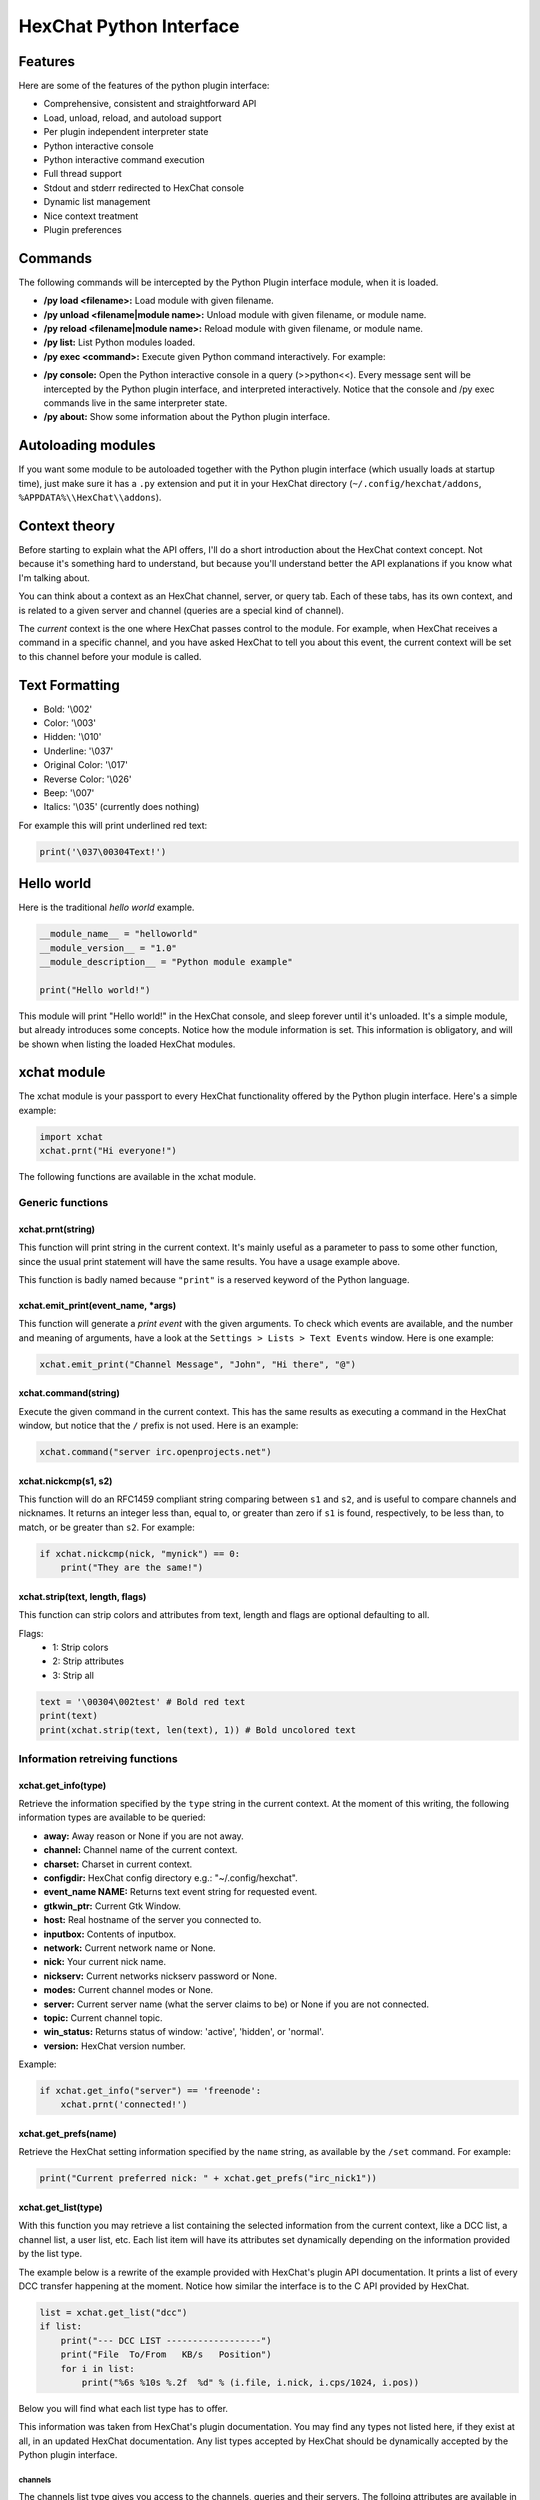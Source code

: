 HexChat Python Interface
========================

Features
--------

Here are some of the features of the python plugin interface:

-  Comprehensive, consistent and straightforward API
-  Load, unload, reload, and autoload support
-  Per plugin independent interpreter state
-  Python interactive console
-  Python interactive command execution
-  Full thread support
-  Stdout and stderr redirected to HexChat console
-  Dynamic list management
-  Nice context treatment
-  Plugin preferences

Commands
--------

The following commands will be intercepted by the Python Plugin
interface module, when it is loaded.

-  **/py load <filename>:** Load module with given filename.
-  **/py unload <filename\|module name>:** Unload module with given
   filename, or module name.
-  **/py reload <filename\|module name>:** Reload module with given
   filename, or module name.
-  **/py list:** List Python modules loaded.
-  **/py exec <command>:** Execute given Python command interactively.
   For example:

.. raw:: html

   <pre>
       /py exec import xchat
       /py exec print xchat.get_info('channel')
   </pre>

-  **/py console:** Open the Python interactive console in a query
   (>>python<<). Every message sent will be intercepted by the Python
   plugin interface, and interpreted interactively. Notice that the
   console and /py exec commands live in the same interpreter state.

-  **/py about:** Show some information about the Python plugin
   interface.

Autoloading modules
-------------------

If you want some module to be autoloaded together with the Python plugin
interface (which usually loads at startup time), just make sure it has a
``.py`` extension and put it in your HexChat directory
(``~/.config/hexchat/addons``, ``%APPDATA%\\HexChat\\addons``).

Context theory
--------------

Before starting to explain what the API offers, I'll do a short
introduction about the HexChat context concept. Not because it's
something hard to understand, but because you'll understand better the
API explanations if you know what I'm talking about.

You can think about a context as an HexChat channel, server, or query
tab. Each of these tabs, has its own context, and is related to a given
server and channel (queries are a special kind of channel).

The *current* context is the one where HexChat passes control to the
module. For example, when HexChat receives a command in a specific
channel, and you have asked HexChat to tell you about this event, the
current context will be set to this channel before your module is
called.

Text Formatting
---------------

- Bold: '\\002'
- Color: '\\003'
- Hidden: '\\010'
- Underline: '\\037'
- Original Color: '\\017'
- Reverse Color: '\\026'
- Beep: '\\007'
- Italics: '\\035' (currently does nothing)

For example this will print underlined red text:

.. code-block:: python

   print('\037\00304Text!')

Hello world
-----------

Here is the traditional *hello world* example.

.. code-block:: python

   __module_name__ = "helloworld"
   __module_version__ = "1.0"
   __module_description__ = "Python module example"

   print("Hello world!")

This module will print "Hello world!" in the HexChat console, and sleep
forever until it's unloaded. It's a simple module, but already
introduces some concepts. Notice how the module information is set. This
information is obligatory, and will be shown when listing the loaded
HexChat modules.

xchat module
------------

The xchat module is your passport to every HexChat functionality offered
by the Python plugin interface. Here's a simple example:

.. code-block:: python

   import xchat
   xchat.prnt("Hi everyone!")

The following functions are available in the xchat module.

Generic functions
~~~~~~~~~~~~~~~~~

xchat.prnt(string)
^^^^^^^^^^^^^^^^^^

This function will print string in the current context. It's mainly
useful as a parameter to pass to some other function, since the usual
print statement will have the same results. You have a usage example
above.

This function is badly named because ``"print"`` is a reserved keyword
of the Python language.

xchat.emit\_print(event\_name, \*args)
^^^^^^^^^^^^^^^^^^^^^^^^^^^^^^^^^^^^^^

This function will generate a *print event* with the given arguments. To
check which events are available, and the number and meaning of
arguments, have a look at the ``Settings > Lists > Text Events`` window.
Here is one example:

.. code-block:: python

   xchat.emit_print("Channel Message", "John", "Hi there", "@")

xchat.command(string)
^^^^^^^^^^^^^^^^^^^^^

Execute the given command in the current context. This has the same
results as executing a command in the HexChat window, but notice that
the ``/`` prefix is not used. Here is an example:

.. code-block:: python

   xchat.command("server irc.openprojects.net")

xchat.nickcmp(s1, s2)
^^^^^^^^^^^^^^^^^^^^^

This function will do an RFC1459 compliant string comparing between
``s1`` and ``s2``, and is useful to compare channels and nicknames. It
returns an integer less than, equal to, or greater than zero if ``s1``
is found, respectively, to be less than, to match, or be greater than
``s2``. For example:

.. code-block:: python

   if xchat.nickcmp(nick, "mynick") == 0:
       print("They are the same!")

xchat.strip(text, length, flags)
^^^^^^^^^^^^^^^^^^^^^

This function can strip colors and attributes from text, length and flags are optional defaulting to all.

Flags:
   - 1: Strip colors
   - 2: Strip attributes
   - 3: Strip all

.. code-block:: python

   text = '\00304\002test' # Bold red text
   print(text)
   print(xchat.strip(text, len(text), 1)) # Bold uncolored text

Information retreiving functions
~~~~~~~~~~~~~~~~~~~~~~~~~~~~~~~~

xchat.get\_info(type)
^^^^^^^^^^^^^^^^^^^^^

Retrieve the information specified by the ``type`` string in the current
context. At the moment of this writing, the following information types
are available to be queried:

-  **away:** Away reason or None if you are not away.
-  **channel:** Channel name of the current context.
-  **charset:** Charset in current context.
-  **configdir:** HexChat config directory e.g.: "~/.config/hexchat".
-  **event\_name NAME:** Returns text event string for requested event.
-  **gtkwin\_ptr:** Current Gtk Window.
-  **host:** Real hostname of the server you connected to.
-  **inputbox:** Contents of inputbox.
-  **network:** Current network name or None.
-  **nick:** Your current nick name.
-  **nickserv:** Current networks nickserv password or None.
-  **modes:** Current channel modes or None.
-  **server:** Current server name (what the server claims to be) or
   None if you are not connected.
-  **topic:** Current channel topic.
-  **win\_status:** Returns status of window: 'active', 'hidden', or
   'normal'.
-  **version:** HexChat version number.

Example:

.. code-block:: python

   if xchat.get_info("server") == 'freenode':
       xchat.prnt('connected!')

xchat.get\_prefs(name)
^^^^^^^^^^^^^^^^^^^^^^

Retrieve the HexChat setting information specified by the ``name``
string, as available by the ``/set`` command. For example:

.. code-block:: python

   print("Current preferred nick: " + xchat.get_prefs("irc_nick1"))

xchat.get\_list(type)
^^^^^^^^^^^^^^^^^^^^^

With this function you may retrieve a list containing the selected
information from the current context, like a DCC list, a channel list, a
user list, etc. Each list item will have its attributes set dynamically
depending on the information provided by the list type.

The example below is a rewrite of the example provided with HexChat's
plugin API documentation. It prints a list of every DCC transfer
happening at the moment. Notice how similar the interface is to the C
API provided by HexChat.

.. code-block:: python

   list = xchat.get_list("dcc")
   if list:
       print("--- DCC LIST ------------------")
       print("File  To/From   KB/s   Position")
       for i in list:
           print("%6s %10s %.2f  %d" % (i.file, i.nick, i.cps/1024, i.pos))

Below you will find what each list type has to offer.

This information was taken from HexChat's plugin documentation. You may
find any types not listed here, if they exist at all, in an updated
HexChat documentation. Any list types accepted by HexChat should be
dynamically accepted by the Python plugin interface.

channels
''''''''

The channels list type gives you access to the channels, queries and
their servers. The folloing attributes are available in each list item:

-  **channel:** Channel or query name.
-  **chantypes:** Channel types e.g. #!&.
-  **context:** A context object, giving access to that channel/server.
-  **id:** Unique server id.
-  **lag:** Latency in milliseconds.
-  **maxmodes:** Max modes per line.
-  **network:** Network name to which this channel belongs.
-  **nickprefixes:** Nickname prefixes e.g. @%+.
-  **nickmodes:** Nickname mode chars e.g. ov.
-  **queue:** Number of bytes in the send-queue.
-  **server:** Server name to which this channel belongs.
-  **users:** Number of users in the channel.
-  **type:** Type of context.

   -  1: Server
   -  2: Channel
   -  3: Dialog

-  **flags:** Bit field of flags:

   -  0: Connected
   -  1: Connecting
   -  2: Away
   -  3: End of MOTD (Login Complete)
   -  4: Has WHOX
   -  5: Has IDMSG
   -  6: Join/Parts hidden
   -  7: Unused
   -  8: Beep on Message
   -  9: Blink Tray
   -  10: Blink Task Bar

dcc
'''

The dcc list type gives you access to a list of DCC file transfers. The
following attributes are available in each list item:

-  **address32:** Address of the remote user (ipv4 address, as an int).
-  **cps:** Bytes per second (speed).
-  **destfile:** Destination full pathname.
-  **file:** Filename.
-  **nick:** Nickname of person who the file is from/to.
-  **port:** TCP port number.
-  **pos:** Bytes sent/received.
-  **resume:** Point at which this file was resumed (or zero if it was
   not resumed).
-  **size:** File size in bytes.
-  **status:** DCC status:

   -  0: queued
   -  1: active
   -  2: failed
   -  3: done
   -  4: connecting
   -  5: aborted

-  **type:** DCC type:

   -  0: send
   -  1: receive
   -  2: chatrecv
   -  3: chatsend

users
'''''

The users list type gives you access to a list of users in the current
channel. The following attributes are available in each list item:

- **account:** Account name or None (2.9.6+)
-  **away:** Away status.
-  **lasttalk:** Last time the user was seen talking.
-  **host:** Host name in the form user@host (or None, if not known).
-  **nick:** Nick name.
-  **prefix:** Prefix character, .e.g: @ or +. Points to a single char.
-  **realname:** Real name.
-  **selected:** Selected status in the userlist.

ignore
''''''

The ignore list type gives you access to the current ignored list. The
following attributes are available in each list item:

-  **mask:** Ignore mask (for example, "\*!\*@\*.aol.com").
-  **flags:** Bit field of flags:

   -  0: private
   -  1: notice
   -  2: channel
   -  3: ctcp
   -  4: invite
   -  5: unignore
   -  6: nosave
   -  7: dcc

notify
''''''

The notify list shows users on your friends list and their status:

- **nick:** Users nickname
- **networks:** Networks they are setup to notify on (None for all)
- **flags:** 0 is offline, 1 is online

Hook functions
~~~~~~~~~~~~~~

These functions allow one to hook into HexChat events.

Priorities
^^^^^^^^^^

When a priority keyword parameter is accepted, it means that this
callback may be hooked with five different priorities: PRI\_HIGHEST,
PRI\_HIGH, PRI\_NORM, PRI\_LOW, and PRI\_LOWEST. The usage of these
constants, which are available in the xchat module, will define the
order in which your plugin will be called. Most of the time, you won't
want to change its default value (PRI\_NORM).

Parameters word and word\_eol
^^^^^^^^^^^^^^^^^^^^^^^^^^^^^

These parameters, when available in a callback, are lists of strings
which contain the parameters the user entered for the particular
command. For example, if you executed:

.. raw:: html

   <pre>
   /command NICK Hi there!
   </pre>

-  **word[0]** is ``command``
-  **word[1]** is ``NICK``
-  **word[2]** is ``Hi``
-  **word[3]** is ``there!``
-  **word\_eol[0]** is ``command NICK Hi there!``
-  **word\_eol[1]** is ``NICK Hi there!``
-  **word\_eol[2]** is ``Hi there!``
-  **word\_eol[3]** is ``there!``

Parameter userdata
^^^^^^^^^^^^^^^^^^

The parameter userdata, if given, allows you to pass a custom object to
your callback.

Callback return constants (EAT\_\*)
^^^^^^^^^^^^^^^^^^^^^^^^^^^^^^^^^^^

When a callback is supposed to return one of the EAT\_\* macros, it is
able control how HexChat will proceed after the callback returns. These
are the available constants, and their meanings:

-  **EAT\_PLUGIN:** Don't let any other plugin receive this event.
-  **EAT\_XCHAT:** Don't let HexChat treat this event as usual.
-  **EAT\_ALL:** Eat the event completely.
-  **EAT\_NONE:** Let everything happen as usual.

Returning ``None`` is the same as returning ``EAT_NONE``.

xchat.hook\_command(name, callback, userdata=None, priority=PRI\_NORM, help=None)
^^^^^^^^^^^^^^^^^^^^^^^^^^^^^^^^^^^^^^^^^^^^^^^^^^^^^^^^^^^^^^^^^^^^^^^^^^^^^^^^^

This function allows you to hook into the name HexChat command. It means
that everytime you type ``/name ...``, ``callback`` will be called.
Parameters ``userdata`` and ``priority`` have their meanings explained
above, and the parameter help, if given, allows you to pass a help text
which will be shown when ``/help name`` is executed. This function
returns a hook handler which may be used in the ``xchat.unhook()``
function. For example:

.. code-block:: python

   def onotice_cb(word, word_eol, userdata):
       if len(word) < 2:
           print("Second arg must be the message!")
       else:
           xchat.command("NOTICE @{} {}".format(xchat.get_info("channel"), word_eol[1]))
       return xchat.EAT_ALL

   xchat.hook_command("ONOTICE", onotice_cb, help="/ONOTICE <message> Sends a notice to all ops")

You may return one of ``EAT_*`` constants in the callback, to control
HexChat's behavior, as explained above.

xchat.hook\_print(name, callback, userdata=None, priority=PRI\_NORM)
^^^^^^^^^^^^^^^^^^^^^^^^^^^^^^^^^^^^^^^^^^^^^^^^^^^^^^^^^^^^^^^^^^^^

This function allows you to register a callback to trap any print
events. The event names are available in the :menuselection:`Settings --> Text Events` window.
Parameters ``userdata`` and ``priority`` have their meanings explained
above. This function returns a hook handler which may be used in the
``xchat.unhook()`` function. For example:

.. code-block:: python

   def youpart_cb(word, word_eol, userdata):
       print("You have left channel " + word[2])
       return xchat.EAT_XCHAT # Don't let HexChat do its normal printing

   xchat.hook_print("You Part", youpart_cb)

You may return one of ``EAT_*`` constants in the callback, to control
HexChat's behavior, as explained above.

xchat.hook\_server(name, callback, userdata=None, priority=PRI\_NORM)
^^^^^^^^^^^^^^^^^^^^^^^^^^^^^^^^^^^^^^^^^^^^^^^^^^^^^^^^^^^^^^^^^^^^^

This function allows you to register a callback to be called when a
certain server event occurs. You can use this to trap ``PRIVMSG``,
``NOTICE``, ``PART``, a server numeric, etc. Parameters ``userdata`` and
``priority`` have their meanings explained above. This function returns
a hook handler which may be used in the ``xchat.unhook()`` function. For
example:

.. code-block:: python

   def kick_cb(word, word_eol, userdata):
       print('{} was kicked from {} ({})'.format(word[3], word[2], word_eol[4]))
       # Don't eat this event, let other plugins and HexChat see it too
       return xchat.EAT_NONE

   xchat.hook_server("KICK", kick_cb)

You may return one of ``EAT_*`` constants in the callback, to control
HexChat's behavior, as explained above.

xchat.hook\_timer(timeout, callback, userdata=None)
^^^^^^^^^^^^^^^^^^^^^^^^^^^^^^^^^^^^^^^^^^^^^^^^^^^

This function allows you to register a callback to be called every
timeout milliseconds. Parameters userdata and priority have their
meanings explained above. This function returns a hook handler which may
be used in the ``xchat.unhook()`` function. For example:

.. code-block:: python

   myhook = None

   def stop_cb(word, word_eol, userdata):
       global myhook
       if myhook is not None:
           xchat.unhook(myhook)
           myhook = None
           print("Timeout removed!")

   def timeout_cb(userdata):
       print("Annoying message every 5 seconds! Type /STOP to stop it.")
       return 1 # Keep the timeout going

   myhook = xchat.hook_timer(5000, timeout_cb)
   xchat.hook_command("STOP", stop_cb)

If you return a true value from the callback, the timer will be keeped,
otherwise it is removed.

xchat.hook\_unload(timeout, callback, userdata=None)
^^^^^^^^^^^^^^^^^^^^^^^^^^^^^^^^^^^^^^^^^^^^^^^^^^^^

This function allows you to register a callback to be called when the
plugin is going to be unloaded. Parameters ``userdata`` and ``priority``
have their meanings explained above. This function returns a hook
handler which may be used in the ``xchat.unhook()`` function. For
example:

.. code-block:: python

   def unload_cb(userdata):
       print("We're being unloaded!")

   xchat.hook_unload(unload_cb)

xchat.unhook(handler)
^^^^^^^^^^^^^^^^^^^^^

Unhooks any hook registered with the hook functions above.

Plugin preferences
~~~~~~~~~~~~~~~~~~

You can use pluginpref to easily store and retrieve settings. This was
added in the Python plugin version 0.9

xchat.set\_pluginpref(name, value)
^^^^^^^^^^^^^^^^^^^^^^^^^^^^^^^^^^

If neccessary creates a .conf file in the HexChat config folder named
addon\_python.conf and stores the value in it. Returns 1 on success, 0
on failure.

    Note: Until the plugin uses different a conf file per script it's
    recommened to use 'PluginName-SettingName' to avoid conflicts.

xchat.get\_pluginpref(name)
^^^^^^^^^^^^^^^^^^^^^^^^^^^

This will return the value of the variable of that name. If there is
none by this name it will return ``None``. Numbers are always returned
as Integers.

xchat.del\_pluginpref(name)
^^^^^^^^^^^^^^^^^^^^^^^^^^^

Deletes the specified variable. Returns 1 on success (or never
existing), 0 on failure.

xchat.list\_pluginpref()
^^^^^^^^^^^^^^^^^^^^^^^^

Returns a list of all currently set preferences.

Context handling
~~~~~~~~~~~~~~~~

Below you will find information about how to work with contexts.

Context objects
^^^^^^^^^^^^^^^

As explained in the Context theory session above, contexts give access
to a specific channel/query/server tab of HexChat. Every function
available in the xchat module will be evaluated in the current context,
which will be specified by HexChat itself before passing control to the
module. Sometimes you may want to work in a specific context, and that's
where context objects come into play.

You may create a context object using the ``xchat.get_context()`` or
``xchat.find_context()``, functions as explained below, or trough the
``xchat.get_list()`` function, as explained in its respective session.

Each context object offers the following methods:

-  **context.set():** Changes the current context to be the one
   represented by this context object.
-  **context.prnt(string):** Does the same as the xchat.prnt() function,
   but in the given context.
-  **context.emit\_print(event\_name, \*args):** Does the same as the
   emit\_print() function, but in the given context.
-  **context.command(string):** Does the same as the xchat.command()
   function, but in the given context.
-  **context.get\_info(type):** Does the same as the xchat.get\_info()
   function, but in the given context.
-  **context.get\_list(type):** Does the same as the xchat.get\_list()
   function, but in the given context.

xchat.get\_context()
^^^^^^^^^^^^^^^^^^^^

Returns a context object corresponding the the current context.

xchat.find\_context(server=None, channel=None)
^^^^^^^^^^^^^^^^^^^^^^^^^^^^^^^^^^^^^^^^^^^^^^

Finds a context based on a channel and servername. If ``server`` is
``None``, it finds any channel (or query) by the given name. If
``channel`` is ``None``, it finds the front-most tab/window of the given
server. For example:

.. code-block:: python

   cnc = xchat.find_context(channel='#conectiva')
   cnc.command('whois niemeyer')

--------------

Original Author: Gustavo Niemeyer
`gustavo@niemeyer.net <mailto:gustavo@niemeyer.net>`_

